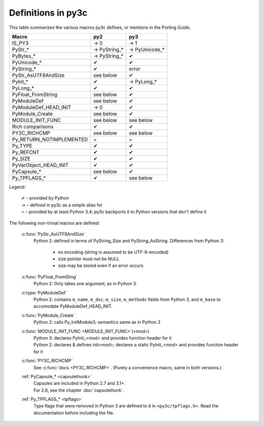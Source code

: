 ..
    Copyright (c) 2015, Red Hat, Inc. and/or its affiliates
    Licensed under CC-BY-SA-3.0; see the license file


===================
Definitions in py3c
===================

This table summarizes the various macros py3c defines,
or mentions in the Porting Guide.

============================ ============= ==============
Macro                        py2           py3
============================ ============= ==============
IS_PY3                       → 0           → 1
PyStr_*                      → PyString_*  → PyUnicode_*
PyBytes_*                    → PyString_*  ✔
PyUnicode_*                  ✔             ✔
PyString_*                   ✔             *error*
PyStr_AsUTF8AndSize          see below     ✔
PyInt_*                      ✔             → PyLong_*
PyLong_*                     ✔             ✔
PyFloat_FromString           see below     ✔
PyModuleDef                  see below     ✔
PyModuleDef_HEAD_INIT        → 0           ✔
PyModule_Create              see below     ✔
MODULE_INIT_FUNC             see below     see below
Rich comparisons             ✔             ✔
PY3C_RICHCMP                 see below     see below
Py_RETURN_NOTIMPLEMENTED     =             =
Py_TYPE                      ✔             ✔
Py_REFCNT                    ✔             ✔
Py_SIZE                      ✔             ✔
PyVarObject_HEAD_INIT        ✔             ✔
PyCapsule_*                  see below     ✔
Py_TPFLAGS_*                 ✔             see below
============================ ============= ==============

Legend:

    | ✔ – provided by Python
    | → – defined in py3c as a simple alias for
    | = – provided by at least Python 3.4; py3c backports it to Python versions that don't define it

The following non-trivial macros are defined:

    :c:func:`PyStr_AsUTF8AndSize`
        Python 2: defined in terms of PyString_Size and PyString_AsString. Differences from Python 3:

          * no encoding (string is assumed to be UTF-8-encoded)
          * size pointer must not be NULL
          * size may be stored even if an error occurs

    :c:func:`PyFloat_FromSting`
        | Python 2: Only takes one argument, as in Python 3.

    :c:type:`PyModuleDef`
        | Python 2: contains ``m_name``, ``m_doc``, ``m_size``, ``m_methods`` fields from Python 3, and ``m_base`` to accomodate PyModuleDef_HEAD_INIT.

    :c:func:`PyModule_Create`
        | Python 2: calls Py_InitModule3; semantics same as in Python 3

    :c:func:`MODULE_INIT_FUNC <MODULE_INIT_FUNC>`\ (<mod>)
        | Python 3: declares PyInit_<mod> and provides function header for it
        | Python 2: declares & defines init<mod>; declares a static PyInit_<mod> and provides function header for it

    :c:func:`PY3C_RICHCMP`
        | See :c:func:`docs <PY3C_RICHCMP>`. (Purely a convenience macro, same in both versions.)

    :ref:`PyCapsule_* <capsulethunk>`
        | Capsules are included in Python 2.7 and 3.1+.
        | For 2.6, see the chapter :doc:`capsulethunk`.

    :ref:`Py_TPFLAGS_* <tpflags>`
        Type flags that were removed in Python 3 are defined to ``0`` in
        ``<py3c/tpflags.h>``.
        Read the documentation before including the file.
